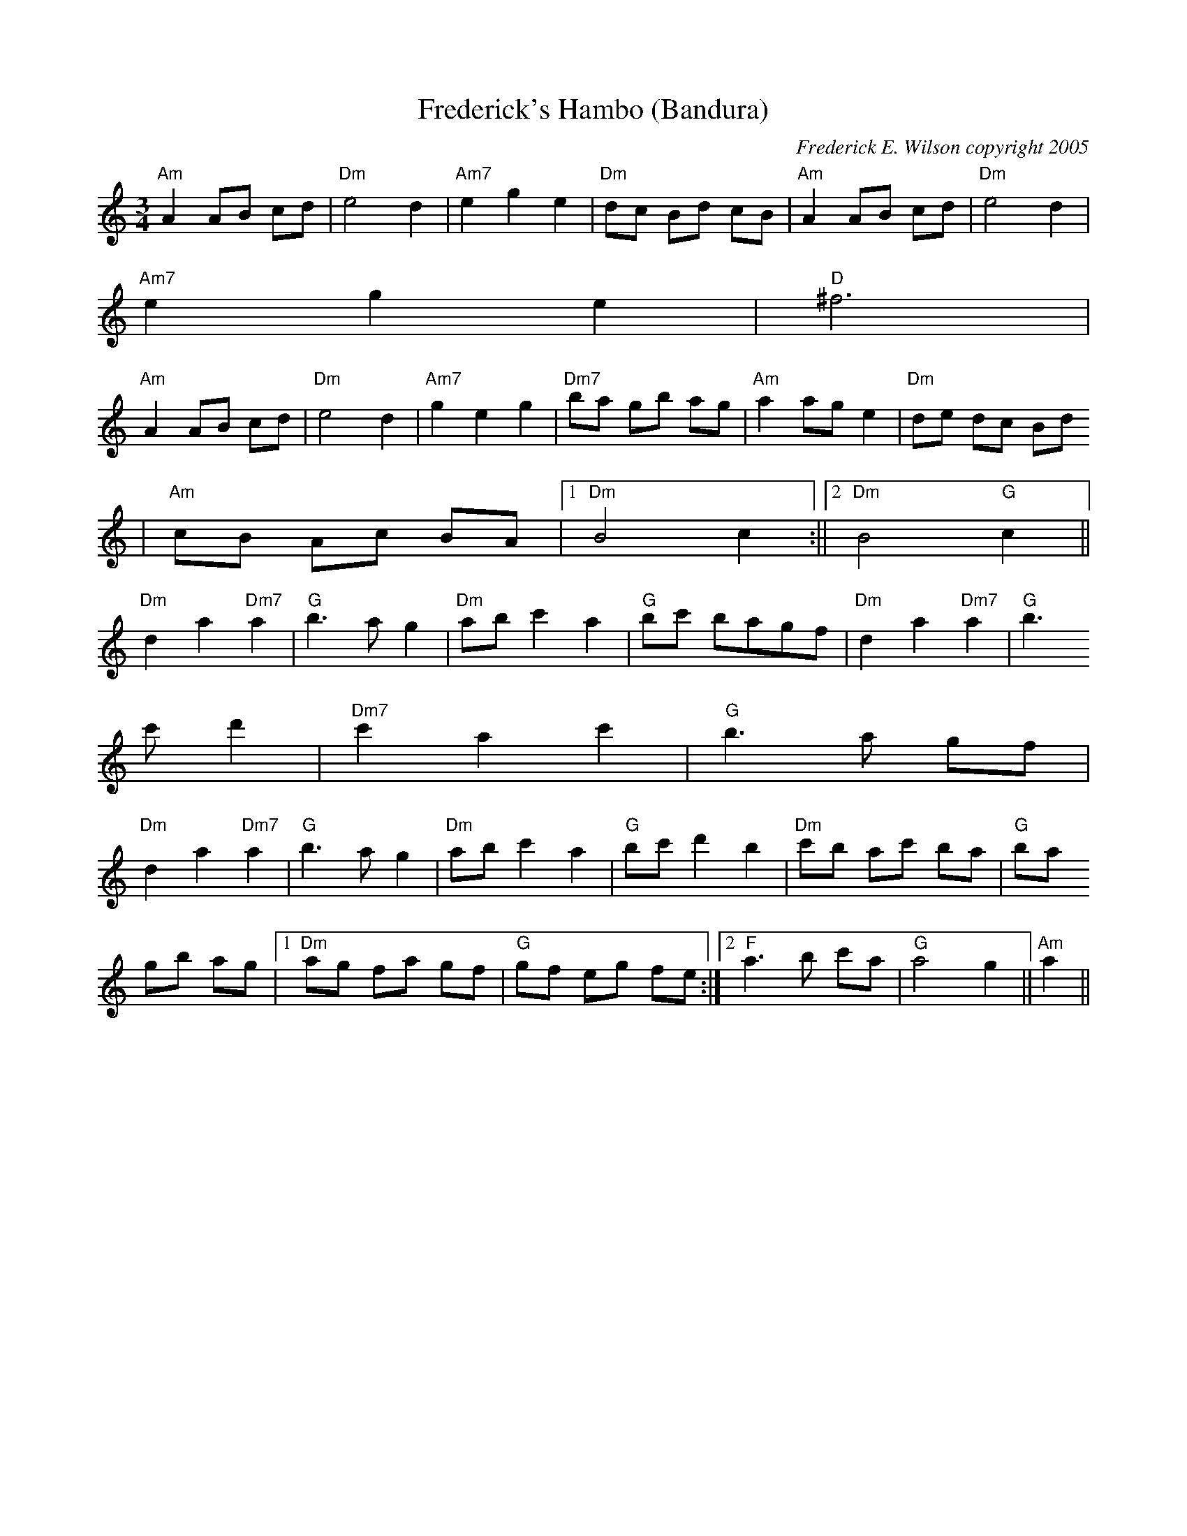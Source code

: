 X:187
T:Frederick's Hambo (Bandura)
M:3/4
L:1/8
C:Frederick E. Wilson copyright 2005
R:Hambo
K:AMin
"Am"A2AB cd|"Dm"e4d2|"Am7"e2g2e2|"Dm"dc Bd cB|"Am"A2AB cd|"Dm"e4d2|"Am7"
e2g2e2|"D"^f6|
"Am"A2AB cd|"Dm"e4d2|"Am7"g2e2g2|"Dm7"ba gb ag|"Am"a2 ag e2|"Dm"de dc Bd
|"Am"cB Ac BA|1"Dm"B4 c2:||2"Dm"B4 "G"c2||
"Dm"d2a2"Dm7"a2|"G"b3a g2|"Dm"ab c'2a2|"G"bc' bagf|"Dm"d2a2"Dm7"a2|"G"b3
c' d'2|"Dm7"c'2a2c'2|"G"b3a gf|
"Dm"d2a2"Dm7"a2|"G"b3a g2|"Dm"ab c'2a2|"G"bc'd'2b2|"Dm"c'b ac' ba|"G"ba
gb ag|1"Dm"ag fa gf|"G"gf eg fe:|2"F"a3b c'a|"G"a4g2||"Am"a2||
